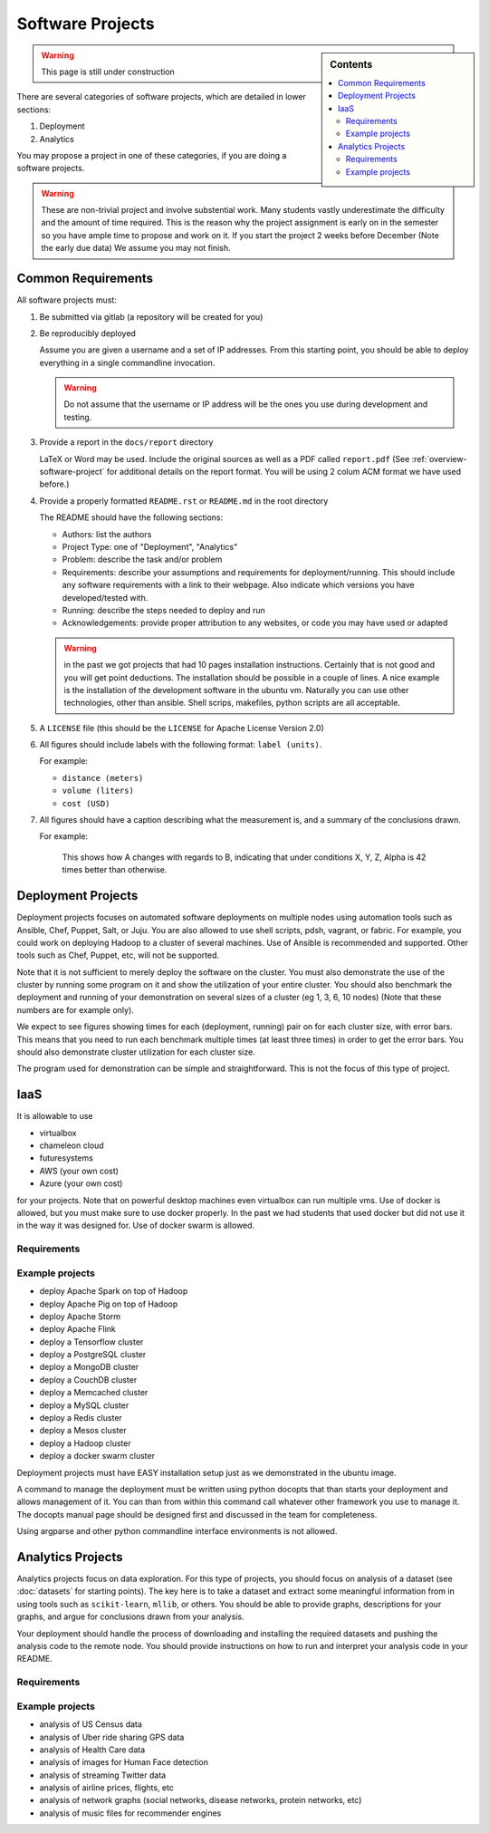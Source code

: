 Software Projects
=================

.. sidebar:: Contents

   .. contents::
      :local:


.. warning::

   This page is still under construction

There are several categories of software projects, which are detailed in
lower sections:

#. Deployment
#. Analytics

You may propose a project in one of these categories, if you are doing
a software projects.

.. warning::

   These are non-trivial project and involve substential work.  Many
   students vastly underestimate the difficulty and the amount of time
   required. This is the reason why the project assignment is early on
   in the semester so you have ample time to propose and work on
   it. If you start the project 2 weeks before December (Note the
   early due data) We assume you may not finish.


Common Requirements
-------------------

All software projects must:

#. Be submitted via gitlab (a repository will be created for you)
#. Be reproducibly deployed

   Assume you are given a username and a set of IP addresses.  From
   this starting point, you should be able to deploy everything in a
   single commandline invocation.

   .. warning::

      Do not assume that the username or IP address will be the ones
      you use during development and testing.

#. Provide a report in the ``docs/report`` directory

   LaTeX or Word may be used. Include the original sources as well as a PDF called ``report.pdf``
   (See :ref:`overview-software-project` for additional details on the
   report format. You will be using 2 colum ACM format we have used before.)

#. Provide a properly formatted ``README.rst`` or ``README.md`` in the root directory

   The README should have the following sections:

   - Authors: list the authors
   - Project Type: one of "Deployment", "Analytics"
   - Problem: describe the task and/or problem
   - Requirements: describe your assumptions and requirements for deployment/running.
     This should include any software requirements with a link to their webpage.
     Also indicate which versions you have developed/tested with.

   - Running: describe the steps needed to deploy and run
   - Acknowledgements: provide proper attribution to any websites, or
     code you may have used or adapted

   .. warning:: in the past we got projects that had 10 pages
		installation instructions. Certainly that is not good
		and you will get point deductions. The installation
		should be possible in a couple of lines. A nice
		example is the installation of the development software
		in the ubuntu vm. Naturally you can use other
		technologies, other than ansible. Shell scrips,
		makefiles, python scripts are all acceptable.
     
#. A ``LICENSE`` file (this should be the ``LICENSE`` for Apache License Version 2.0)
#. All figures should include labels with the following format: ``label (units)``.

   For example:

   - ``distance (meters)``
   - ``volume (liters)``
   - ``cost (USD)``

#. All figures should have a caption describing what the measurement
   is, and a summary of the conclusions drawn.

   For example:

     This shows how A changes with regards to B, indicating that under
     conditions X, Y, Z, Alpha is 42 times better than otherwise.

Deployment Projects
-------------------

Deployment projects focuses on automated software deployments on
multiple nodes using automation tools such as Ansible, Chef, Puppet,
Salt, or Juju. You are also allowed to use shell scripts, pdsh,
vagrant, or fabric. For example, you could work on deploying Hadoop to
a cluster of several machines. Use of Ansible is recommended and
supported. Other tools such as Chef, Puppet, etc, will not be
supported.

Note that it is not sufficient to merely deploy the software on the
cluster. You must also demonstrate the use of the cluster by running
some program on it and show the utilization of your entire cluster.
You should also benchmark the deployment and running of your
demonstration on several sizes of a cluster (eg 1, 3, 6, 10 nodes)
(Note that these numbers are for example only).

We expect to see figures showing times for each (deployment, running)
pair on for each cluster size, with error bars.  This means that you
need to run each benchmark multiple times (at least three times) in
order to get the error bars. You should also demonstrate cluster
utilization for each cluster size.

The program used for demonstration can be simple and straightforward.
This is not the focus of this type of project.

IaaS
----

It is allowable to use

* virtualbox
* chameleon cloud
* futuresystems
* AWS (your own cost)
* Azure (your own cost)

for your projects. Note that on powerful desktop machines even
virtualbox can run multiple vms.  Use of docker is allowed, but you
must make sure to use docker properly. In the past we had students
that used docker but did not use it in the way it was designed
for. Use of docker swarm is allowed.
  
Requirements
~~~~~~~~~~~~

.. todo:: list requirements as differing from "Common Requirements"


Example projects
~~~~~~~~~~~~~~~~

- deploy Apache Spark on top of Hadoop
- deploy Apache Pig on top of Hadoop
- deploy Apache Storm
- deploy Apache Flink
- deploy a Tensorflow cluster
- deploy a PostgreSQL cluster
- deploy a MongoDB cluster
- deploy a CouchDB cluster
- deploy a Memcached cluster
- deploy a MySQL cluster
- deploy a Redis cluster
- deploy a Mesos cluster
- deploy a Hadoop cluster
- deploy a docker swarm cluster

Deployment projects must have EASY installation setup just as we
demonstrated in the ubuntu image.

A command to manage the deployment must be written using python
docopts that than starts your deployment and allows management of it.
You can than from within this command call whatever other framework
you use to manage it. The docopts manual page should be designed first
and discussed in the team for completeness.

Using argparse and other python commandline interface environments is
not allowed.




Analytics Projects
------------------

Analytics projects focus on data exploration.  For this type of
projects, you should focus on analysis of a dataset (see
:doc:`datasets` for starting points).  The key here is to take a
dataset and extract some meaningful information from in using tools
such as ``scikit-learn``, ``mllib``, or others.  You should be able to
provide graphs, descriptions for your graphs, and argue for
conclusions drawn from your analysis.

Your deployment should handle the process of downloading and
installing the required datasets and pushing the analysis code to the
remote node.  You should provide instructions on how to run and
interpret your analysis code in your README.


Requirements
~~~~~~~~~~~~

.. todo:: list requirements as differing from "Common Requirements"


Example projects
~~~~~~~~~~~~~~~~

- analysis of US Census data
- analysis of Uber ride sharing GPS data
- analysis of Health Care data
- analysis of images for Human Face detection
- analysis of streaming Twitter data
- analysis of airline prices, flights, etc
- analysis of network graphs (social networks, disease networks, protein networks, etc)
- analysis of music files for recommender engines



..
   .. _sampleprojects:

   Sample Project suggestions
   ===========================


   Example Projects
   ------------------

   These are projects that will be supported on FutureSystems resources.
   Certain projects, such as NIST Fingerprint, may be accomplished by
   running a subset of 1 or more of the software packages.


   +-------------------------------------------------------+--------------------------------+-------------------------------------------------------+
   | **Title**                                             | **Data set**                   | **Software**                                          |
   +-------------------------------------------------------+--------------------------------+-------------------------------------------------------+
   | | **Category: Batch Data Analytics**                  |                                |                                                       |
   +-------------------------------------------------------+--------------------------------+-------------------------------------------------------+
   | | NIST_Fingerprint_ (a subset of):                    | | NISTDatabase27A_ [4GB]       | | NISTBiometric_                                      |
   | | NFIQ                                                |                                | | Image Software (NBIS) v5.0 Userguide_              |
   | | PCASYS                                              |                                | |                                                     |
   | | MINDTCT                                             |                                | |                                                     |
   | | BOZORTH3                                            |                                | |                                                     |
   | | NFSEG                                               |                                | |                                                     |
   | | SIVV                                                |                                | |                                                     |
   +-------------------------------------------------------+--------------------------------+-------------------------------------------------------+
   | | Hadoop Benchmark                                    |                                |                                                       |
   | | TeraSort Suite                                      | | Teragen                      | hadoop-examples.jar                                   |
   +-------------------------------------------------------+--------------------------------+-------------------------------------------------------+
   | | Hadoop Benchmark                                    |                                |                                                       |
   | | DFSIO (HDFS Performance)                            |                                | hadoop-mapreduce-client-jobclient                     |
   +-------------------------------------------------------+--------------------------------+-------------------------------------------------------+
   | | Hadoop Benchmark                                    |                                |                                                       |
   | | NNBench (NameNode Perf.)                            |                                | hadoop-mapreduce-client-jobclient                     |
   +-------------------------------------------------------+--------------------------------+-------------------------------------------------------+
   | | Hadoop Benchmark                                    |                                |                                                       |
   | | MRBench (MapReduce Perf.)                           |                                | src/test/org/apache/hadoop/mapred/MRBench.java        |
   +-------------------------------------------------------+--------------------------------+-------------------------------------------------------+
   | | Stock Data Analysis with MPI                        | | CRSP_ Stock Analysis         | | Streaming Data Analytics                            |
   | |                                                     | | e.g. Trading Symbol,         | |                                                     |
   | |                                                     | | Price                        | |                                                     |
   | |                                                     | | Number of Shares Outstanding | |                                                     |
   | |                                                     | | Factor to adjust price       | |                                                     |
   | |                                                     | | Factor to adjust shares      | |                                                     |
   +-------------------------------------------------------+--------------------------------+-------------------------------------------------------+

   Note: 
   * TeraSort: hadoop-examples.jar is included in hadoop package.

   * MRBench, NNBench, DFSIO: hadoop-mapreduce-client-jobclient-2.7.1.jar is included as well. If not, it can be downloaded directly from
     `*here* <https://repo1.maven.org/maven2/org/apache/hadoop/hadoop-mapreduce-client-jobclient/2.7.1/hadoop-mapreduce-client-jobclient-2.7.1.jar>`__.

    Brief guidelines for these benchmark tools from last year:

   -  `TeraSort Hadoop
      Benchmark <http://bdaafall2015.readthedocs.io/en/latest/terasort.html#terasort>`__

   -  `DFSIO Distributed I/O
      Benchmark <http://bdaafall2015.readthedocs.io/en/latest/dfsio.html#dfsio>`__

   -  `MRBench MapReduce
      Benchmark <http://bdaafall2015.readthedocs.io/en/latest/mrbench.html#mrbench>`__

   `NNBench NameNode
   Benchmark <http://bdaafall2015.readthedocs.io/en/latest/nnbench.html#nnbench>`__


   .. _NISTFIngerprint: http://www.nist.gov/itl/iad/ig/nbis.cfm

   .. _NISTDataset27A: http://www.nist.gov/itl/iad/ig/sd27a.cfm

   .. _NISTBiometric: http://nigos.nist.gov:8080/nist/nbis/nbis_v5_0_0.zip

   .. _Userguide: https://soic.scholargrid.org/courses/course-v1:iudatascience+I523-I423-ENG599+FALL_2016/info

   .. _CRSP: https://wrds-web.wharton.upenn.edu/wrds/

   Other Possible Projects
   -----------------------

   These are projects for which there may be tentative, or no, direct
   support on FutureSystems resources.





   +--------------------------------------+------------------------------------------------+------------------+
   | **Title**                            | **Data set**                                   | **Software**     |
   +--------------------------------------+------------------------------------------------+------------------+
   | **Category: Batch Data Analytics**                                                                       |
   +--------------------------------------+------------------------------------------------+------------------+
   | Census                               | | Data1_ csv files downloadable                | | n/a            |
   |                                      | | click "Internet tables" to select subsets)   | |                |
   +--------------------------------------+------------------------------------------------+------------------+
   | Amazon Movie Reviews (1997-2012)     | Data3_ 3GB (compressed)                        |                  |
   +--------------------------------------+------------------------------------------------+------------------+
   | Medicare Part-B (2000-2013)          | Data4_ <30 MB, CSV ('00-'09), Excel ('10-'13)  | n/a              |
   +--------------------------------------+------------------------------------------------+------------------+
   | HiBench        - sort                | n/a                                            | HibenchSuite_    |
   +--------------------------------------+------------------------------------------------+------------------+
   | HiBench        - wordcount           | n/a                                            | HibenchSuite_    |
   +--------------------------------------+------------------------------------------------+------------------+
   | HiBench        - terasort            | n/a                                            | HibenchSuite_    |
   +--------------------------------------+------------------------------------------------+------------------+
   | HiBench        - scan/join/aggregate | n/a                                            | HibenchSuite_    |
   +--------------------------------------+------------------------------------------------+------------------+
   | HiBench        - pagerank            | n/a                                            | HibenchSuite_    |
   +--------------------------------------+------------------------------------------------+------------------+
   | HiBench        - netchindexing       | n/a                                            | HibenchSuite_    |
   +--------------------------------------+------------------------------------------------+------------------+
   | HiBench        - bayes               | n/a                                            | HibenchSuite_    |
   +--------------------------------------+------------------------------------------------+------------------+
   | HiBench        - kmeans              | n/a                                            | HibenchSuite_    |
   +--------------------------------------+------------------------------------------------+------------------+
   | HiBench        - dfsio               | n/a                                            | HibenchSuite_    |
   +--------------------------------------+------------------------------------------------+------------------+
   | Movie Reviews using IPython          | Data from Rottentomatoes.com                   | IPython1_        |
   +--------------------------------------+------------------------------------------------+------------------+
   | Red Wine Quality using IPython       | REDWINE_                                       | IPython2_        |
   +--------------------------------------+------------------------------------------------+------------------+
   | Airline Delays with Hadoop           | AIRLINE                                        | IPython3_        |
   +--------------------------------------+------------------------------------------------+------------------+
   | BigBench                             | n/a                                            | BDBench_         |
   +--------------------------------------+------------------------------------------------+------------------+
   | Genome sequence data                 | .cfa sample data (unstructured)                | SANDDATA_        |
   +--------------------------------------+------------------------------------------------+------------------+
   | **Category: Streaming Data Analytics**                                                                   |
   +--------------------------------------+------------------------------------------------+------------------+
   | Face Detection                       | Data2_ images from INRIA dataset (< 1GB)       | OpenCV           |
   +--------------------------------------+------------------------------------------------+------------------+
   | Live Twitter Feed analysis           | Live Twitter feed                              |                  |
   +--------------------------------------+------------------------------------------------+------------------+
   | Drug-Drug interactions on Twitter    | Live Twitter Data                              | DRUG_            |
   +--------------------------------------+------------------------------------------------+------------------+



   .. _Data1: http://www.census.gov/population/www/cen2010/glance/

   .. _Data2: http://pascal.inrialpes.fr/data/human/

   .. _Data3: http://snap.stanford.edu/data/web-Movies.html

   .. _Data4: https://www.cms.gov/Research-Statistics-Data-and-Systems/Downloadable-Public-Use-Files/Part-B-National-Summary-Data-File/Overview.html

   .. _HibenchSuite: https://github.com/intel-hadoop/HiBench

   .. _iPython1: http://nbviewer.ipython.org/github/cs109/content/blob/master/HW3_solutions.ipynb

   .. _iPython2: http://nbviewer.ipython.org/github/cs109/2014/blob/master/homework-solutions/HW5-solutions.ipynb

   .. _iPython3: http://nbviewer.ipython.org/github/ofermend/IPython-notebooks/blob/master/blog-part-1.ipynb

   .. _BDBench: https://github.com/intel-hadoop/Big-Data-Benchmark-for-Big-Bench

   .. _DRUG:  https://github.com/cloud-class-projects/drug-drug-interaction

   .. _SAND: http://ccl.cse.nd.edu/software/sand/

   .. _SANDDATA: http://ccl.cse.nd.edu/software/sand/

   .. _REDWINE:  https://archive.ics.uci.edu/ml/machine-learning-databases/wine-quality/

   .. _AIRLINE:  http://stat-computing.org/dataexpo/2009/the-data.html


   Your Own Projects
   -----------------

   You have an option to create your own project with your idea. You can
   use Python, Java, R, or other languages that you prefer. The size or the
   domain of your datasets is open as long as they can be handled and
   reproduced by course instructors.

   Non-Software Projects
   ---------------------

   If you have selected non-software projects, you or your team can develop
   your project without software development or applications.

   Use examples given below to choose a project. You can follow one of
   these examples or choose your own.



   * Survey HPC-ABDS; Several topics such as review level 17 (orchestration),
     Compare level 6 (DevOps) and level 15B (PaaS Frameworks) and level 17;
     KALEIDOSCOPE_

   * Review of Recommender Systems: Technology & Applications ; Define
     classification of information filtering system with current technologies
     and applications ; RECOMENDER_

   * Review of Big Data in Bioinformatics; Find current challenges and
     understand state of bioinformatics solutions for big data including
     analytics, security and privacy.

   * Review of Data visualization including high dimensional data; Explore
     data mining methods for knowledge discovery with data visualization
     tools e.g. D3.js, matplotlib

   * Design of a NoSQL database for a specialized application; Explore
     design of databases for big data including HBase, MongoDB, etc.

   .. _KALEIDOSCOPE: http://hpc-abds.org/kaleidoscope
   .. _RECOMENDER: http://bdaafall2015.readthedocs.org/en/latest/tp1-recommender.html#tp1-recommender


   NIST Examples
   ----------------------------------------------------

   -  **NIST**

      -  **NFIQ**: `NIST Fingerprint Image Quality (NFIQ) <http://biometrics.nist.gov/cs_links/standard/archived/workshops/workshop1/presentations/Tabassi-Image-Quality.pdf>`__,
             Tabassi, Elham,
             C. Wilson, and C. Watson. "Nist fingerprint image
             quality." NIST Res. Rep. NISTIR7151 (2004).
      -  **PCASYS**: `Fingerprint Pattern Classification <http://www.nist.gov/manuscript-publication-search.cfm?pub_id=900754>`__,
             Candela, G. T., et al. "PCASYS-A pattern-level classification automation system
             for fingerprints." *NIST technical report NISTIR* 5647 (1995).

      -  MINDTCT

      -  BOZORTH3

      -  NFSEG

      -  SIVV: `pdf <http://www.nist.gov/manuscript-publication-search.cfm?pub_id=903078>`__
